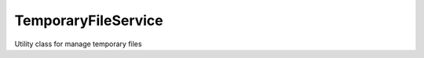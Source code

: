.. _temporaryfileservice:

====================
TemporaryFileService
====================




Utility class for manage temporary files 


